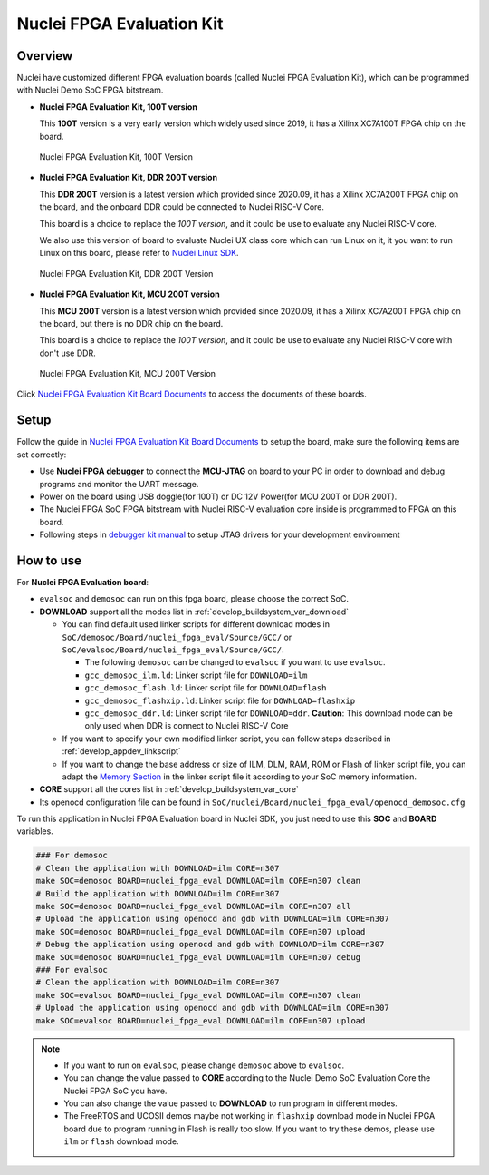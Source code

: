 .. _design_board_nuclei_fpga_eval:

Nuclei FPGA Evaluation Kit
==========================

.. _design_board_nuclei_fpga_eval_overview:

Overview
--------

Nuclei have customized different FPGA evaluation boards (called Nuclei FPGA Evaluation Kit),
which can be programmed with Nuclei Demo SoC FPGA bitstream.

* **Nuclei FPGA Evaluation Kit, 100T version**

  This **100T** version is a very early version which widely used since 2019, it has a
  Xilinx XC7A100T FPGA chip on the board.

.. _figure_design_board_nuclei_fpga_eval_1:

    .. figure:: /asserts/images/nuclei_eval_board.jpg
        :width: 70 %
        :align: center
        :alt: Nuclei FPGA Evaluation Kit, 100T Version

        Nuclei FPGA Evaluation Kit, 100T Version

* **Nuclei FPGA Evaluation Kit, DDR 200T version**

  This **DDR 200T** version is a latest version which provided since 2020.09, it has a
  Xilinx XC7A200T FPGA chip on the board, and the onboard DDR could be connected to
  Nuclei RISC-V Core.

  This board is a choice to replace the *100T version*, and it could be use to evaluate
  any Nuclei RISC-V core.

  We also use this version of board to evaluate Nuclei UX class core which can
  run Linux on it, it you want to run Linux on this board, please refer to `Nuclei Linux SDK`_.

.. _figure_design_board_nuclei_fpga_eval_2:

    .. figure:: /asserts/images/nuclei_ddr200t.png
        :width: 70 %
        :align: center
        :alt: Nuclei FPGA Evaluation Kit, DDR 200T Version

        Nuclei FPGA Evaluation Kit, DDR 200T Version

* **Nuclei FPGA Evaluation Kit, MCU 200T version**

  This **MCU 200T** version is a latest version which provided since 2020.09, it has a
  Xilinx XC7A200T FPGA chip on the board, but there is no DDR chip on the board.

  This board is a choice to replace the *100T version*, and it could be use to evaluate
  any Nuclei RISC-V core with don't use DDR.

.. _figure_design_board_nuclei_fpga_eval_3:

    .. figure:: /asserts/images/nuclei_mcu200t.jpg
        :width: 70 %
        :align: center
        :alt: Nuclei FPGA Evaluation Kit, MCU 200T Version

        Nuclei FPGA Evaluation Kit, MCU 200T Version

Click `Nuclei FPGA Evaluation Kit Board Documents`_ to access the documents of these boards.

.. _design_board_nuclei_fpga_eval_setup:

Setup
-----

Follow the guide in `Nuclei FPGA Evaluation Kit Board Documents`_ to setup the board,
make sure the following items are set correctly:

* Use **Nuclei FPGA debugger** to connect the **MCU-JTAG** on board to your PC
  in order to download and debug programs and monitor the UART message.
* Power on the board using USB doggle(for 100T) or DC 12V Power(for MCU 200T or DDR 200T).
* The Nuclei FPGA SoC FPGA bitstream with Nuclei RISC-V evaluation core inside
  is programmed to FPGA on this board.
* Following steps in `debugger kit manual`_ to setup JTAG drivers for your development environment

.. _design_board_nuclei_fpga_eval_use:

How to use
----------

For **Nuclei FPGA Evaluation board**:

* ``evalsoc`` and ``demosoc`` can run on this fpga board, please choose the correct SoC.

* **DOWNLOAD** support all the modes list in :ref:`develop_buildsystem_var_download`

  - You can find default used linker scripts for different download modes in ``SoC/demosoc/Board/nuclei_fpga_eval/Source/GCC/`` or ``SoC/evalsoc/Board/nuclei_fpga_eval/Source/GCC/``.

    - The following ``demosoc`` can be changed to ``evalsoc`` if you want to use ``evalsoc``.
    - ``gcc_demosoc_ilm.ld``: Linker script file for ``DOWNLOAD=ilm``
    - ``gcc_demosoc_flash.ld``: Linker script file for ``DOWNLOAD=flash``
    - ``gcc_demosoc_flashxip.ld``: Linker script file for ``DOWNLOAD=flashxip``
    - ``gcc_demosoc_ddr.ld``: Linker script file for ``DOWNLOAD=ddr``. **Caution**:
      This download mode can be only used when DDR is connect to Nuclei RISC-V Core

  - If you want to specify your own modified linker script, you can follow steps described in :ref:`develop_appdev_linkscript`
  - If you want to change the base address or size of ILM, DLM, RAM, ROM or Flash of linker script file,
    you can adapt the `Memory Section`_ in the linker script file it according to your SoC memory information.

* **CORE** support all the cores list in :ref:`develop_buildsystem_var_core`

* Its openocd configuration file can be found in ``SoC/nuclei/Board/nuclei_fpga_eval/openocd_demosoc.cfg``

To run this application in Nuclei FPGA Evaluation board in Nuclei SDK,
you just need to use this **SOC** and **BOARD** variables.

.. code-block:: shell

    ### For demosoc
    # Clean the application with DOWNLOAD=ilm CORE=n307
    make SOC=demosoc BOARD=nuclei_fpga_eval DOWNLOAD=ilm CORE=n307 clean
    # Build the application with DOWNLOAD=ilm CORE=n307
    make SOC=demosoc BOARD=nuclei_fpga_eval DOWNLOAD=ilm CORE=n307 all
    # Upload the application using openocd and gdb with DOWNLOAD=ilm CORE=n307
    make SOC=demosoc BOARD=nuclei_fpga_eval DOWNLOAD=ilm CORE=n307 upload
    # Debug the application using openocd and gdb with DOWNLOAD=ilm CORE=n307
    make SOC=demosoc BOARD=nuclei_fpga_eval DOWNLOAD=ilm CORE=n307 debug
    ### For evalsoc
    # Clean the application with DOWNLOAD=ilm CORE=n307
    make SOC=evalsoc BOARD=nuclei_fpga_eval DOWNLOAD=ilm CORE=n307 clean
    # Upload the application using openocd and gdb with DOWNLOAD=ilm CORE=n307
    make SOC=evalsoc BOARD=nuclei_fpga_eval DOWNLOAD=ilm CORE=n307 upload

.. note::

   * If you want to run on ``evalsoc``, please change ``demosoc`` above to ``evalsoc``.
   * You can change the value passed to **CORE** according to
     the Nuclei Demo SoC Evaluation Core the Nuclei FPGA SoC you have.
   * You can also change the value passed to **DOWNLOAD** to run
     program in different modes.
   * The FreeRTOS and UCOSII demos maybe not working in ``flashxip``
     download mode in Nuclei FPGA board due to program running in Flash is really too slow.
     If you want to try these demos, please use ``ilm`` or ``flash`` download mode.


.. _Nuclei FPGA Evaluation Kit Board Documents: https://nucleisys.com/developboard.php
.. _Memory Section: https://sourceware.org/binutils/docs/ld/MEMORY.html
.. _Nuclei Linux SDK: https://github.com/Nuclei-Software/nuclei-linux-sdk
.. _debugger kit manual: https://www.nucleisys.com/theme/package/Nuclei_FPGA_DebugKit_Intro.pdf

